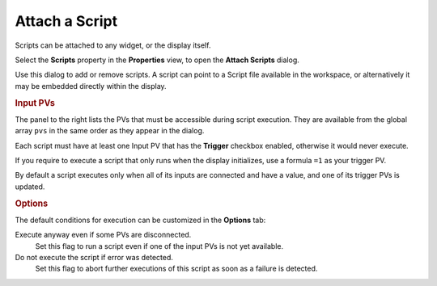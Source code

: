 Attach a Script
===============

Scripts can be attached to any widget, or the display itself.

Select the **Scripts** property in the **Properties** view, to open the
**Attach Scripts** dialog.


.. image:: _images/attach-scripts.png
    :alt: Attach a Script
    :align: center

Use this dialog to add or remove scripts. A script can point to a
Script file available in the workspace, or alternatively it may be
embedded directly within the display.


.. rubric:: Input PVs

The panel to the right lists the PVs that must be accessible during
script execution. They are available from the global array ``pvs`` in
the same order as they appear in the dialog.

Each script must have at least one Input PV that has the
**Trigger** checkbox enabled, otherwise it would never execute.

If you require to execute a script that only runs when the display
initializes, use a formula ``=1`` as your trigger PV.

By default a script executes only when all of its inputs are connected and have a value,
and one of its trigger PVs is updated.


.. rubric:: Options

The default conditions for execution can be customized in the **Options**
tab:

Execute anyway even if some PVs are disconnected.
    Set this flag to run a script even if one of the input PVs is not yet available.

Do not execute the script if error was detected.
    Set this flag to abort further executions of this script as soon
    as a failure is detected.
